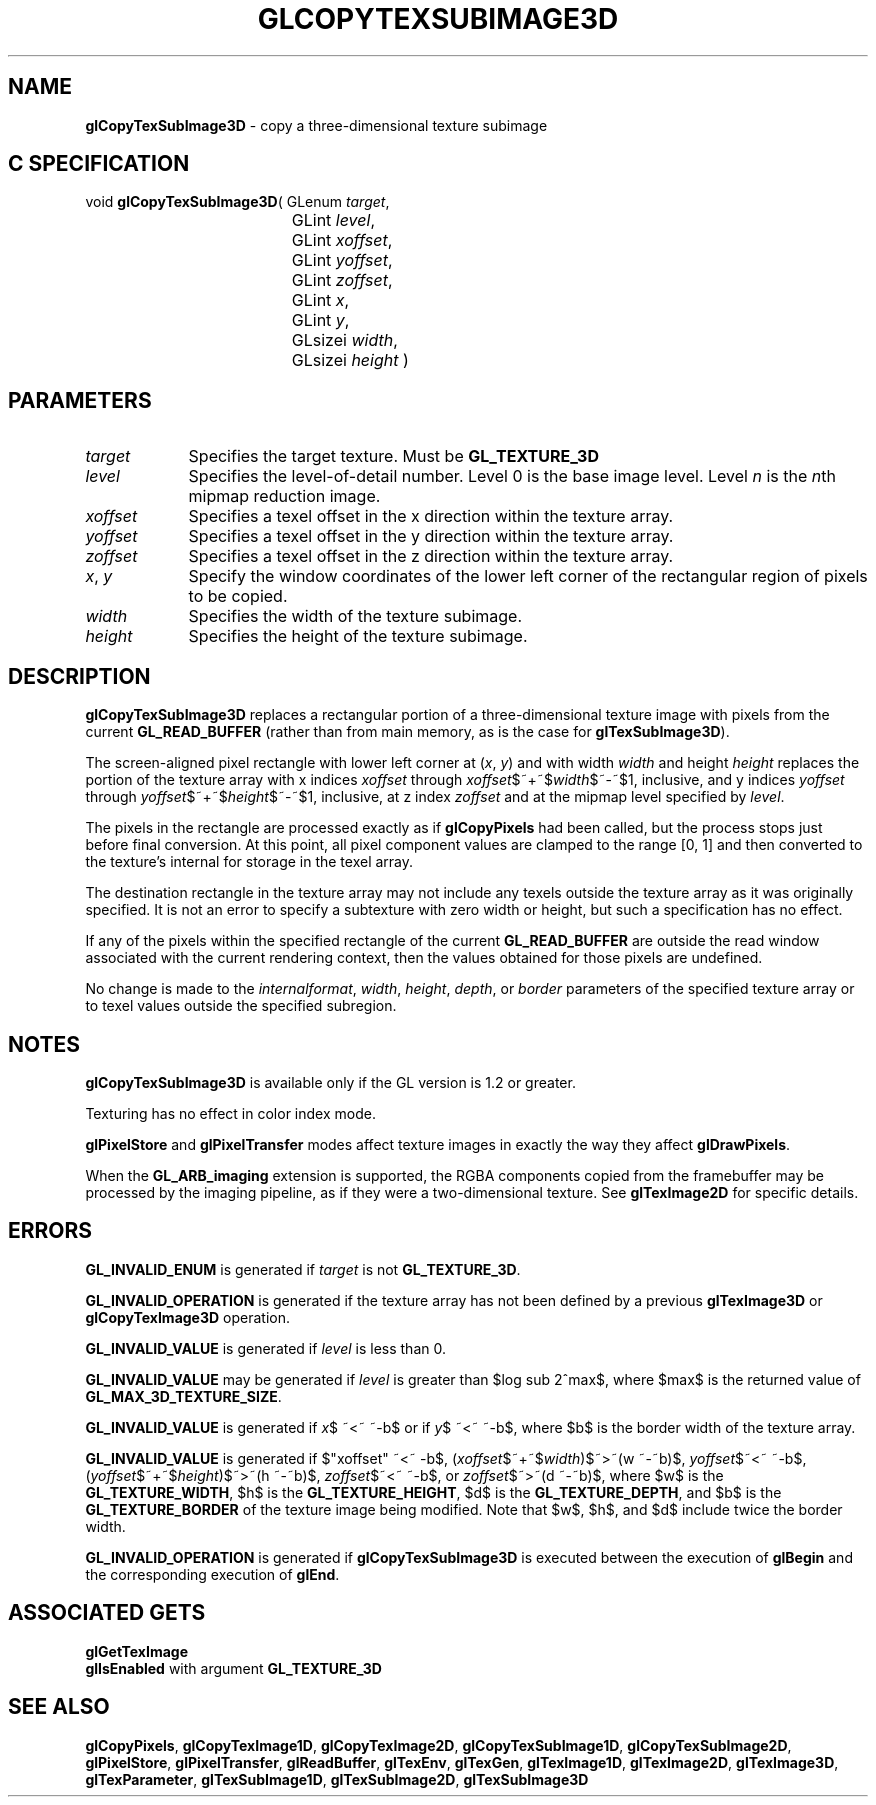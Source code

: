 '\" te  
'\"macro stdmacro
.ds Vn Version 1.2
.ds Dt 24 September 1999
.ds Re Release 1.2.1
.ds Dp May 22 14:45
.ds Dm 4 May 22 14:
.ds Xs 39423     7
.TH GLCOPYTEXSUBIMAGE3D 3G
.SH NAME
.B "glCopyTexSubImage3D
\- copy a three-dimensional texture subimage

.SH C SPECIFICATION
void \f3glCopyTexSubImage3D\fP(
GLenum \fItarget\fP,
.nf
.ta \w'\f3void \fPglCopyTexSubImage3D( 'u
	GLint \fIlevel\fP,
	GLint \fIxoffset\fP,
	GLint \fIyoffset\fP,
	GLint \fIzoffset\fP,
	GLint \fIx\fP,
	GLint \fIy\fP,
	GLsizei \fIwidth\fP,
	GLsizei \fIheight\fP )
.fi

.EQ
delim $$
.EN
.SH PARAMETERS
.TP \w'\fIxoffset\fP\ \ 'u 
\f2target\fP
Specifies the target texture.
Must be \%\f3GL_TEXTURE_3D\fP 
.TP
\f2level\fP
Specifies the level-of-detail number.
Level 0 is the base image level.
Level \f2n\fP is the \f2n\fPth mipmap reduction image.
.TP
\f2xoffset\fP
Specifies a texel offset in the x direction within the texture array.
.TP
\f2yoffset\fP
Specifies a texel offset in the y direction within the texture array.
.TP
\f2zoffset\fP
Specifies a texel offset in the z direction within the texture array.
.TP
\f2x\fP, \f2y\fP
Specify the window coordinates of the lower left corner
of the rectangular region of pixels to be copied.
.TP
\f2width\fP
Specifies the width of the texture subimage.
.TP
\f2height\fP
Specifies the height of the texture subimage.
.SH DESCRIPTION
\%\f3glCopyTexSubImage3D\fP replaces a rectangular portion of a three-dimensional
texture image with pixels from the current \%\f3GL_READ_BUFFER\fP (rather
than from main memory, as is the case for \%\f3glTexSubImage3D\fP).
.P
The screen-aligned pixel rectangle with lower left corner at
(\f2x\fP,\ \f2y\fP) and with
width \f2width\fP and height \f2height\fP replaces the portion of the
texture array with x indices \f2xoffset\fP through \f2xoffset\fP$~+~$\f2width\fP$~-~$1,
inclusive, and y indices \f2yoffset\fP through \f2yoffset\fP$~+~$\f2height\fP$~-~$1,
inclusive, at z index \f2zoffset\fP and at the mipmap level specified by \f2level\fP.
.P
The pixels in the rectangle are processed exactly as if
\%\f3glCopyPixels\fP had been called, but the process stops just before
final conversion.
At this point, all pixel component values are clamped to the range [0,\ 1]
and then converted to the texture's internal  for storage in the texel
array.
.P
The destination rectangle in the texture array may not include any texels
outside the texture array as it was originally specified.
It is not an error to specify a subtexture with zero width or height, but
such a specification has no effect.
.P
If any of the pixels within the specified rectangle of the current
\%\f3GL_READ_BUFFER\fP are outside the read window associated with the current
rendering context, then the values obtained for those pixels are undefined.
.P
No change is made to the \f2internalformat\fP, \f2width\fP,
\f2height\fP, \f2depth\fP, or \f2border\fP parameters of the specified texture
array or to texel values outside the specified subregion.
.SH NOTES
\%\f3glCopyTexSubImage3D\fP is available only if the GL version is 1.2 or greater. 
.P
Texturing has no effect in color index mode.
.P
\%\f3glPixelStore\fP and \%\f3glPixelTransfer\fP modes affect texture images
in exactly the way they affect \%\f3glDrawPixels\fP.
.P
When the \%\f3GL_ARB_imaging\fP extension is supported, the RGBA components
copied from the framebuffer may be processed by the imaging pipeline, as 
if they were a two-dimensional texture.  See \%\f3glTexImage2D\fP for
specific details.
.SH ERRORS
\%\f3GL_INVALID_ENUM\fP is generated if \f2target\fP is not \%\f3GL_TEXTURE_3D\fP. 
.P
\%\f3GL_INVALID_OPERATION\fP is generated if the texture array has not
been defined by a previous \%\f3glTexImage3D\fP or \%\f3glCopyTexImage3D\fP operation.
.P
\%\f3GL_INVALID_VALUE\fP is generated if \f2level\fP is less than 0.
.P 
\%\f3GL_INVALID_VALUE\fP may be generated if \f2level\fP is greater
than $log sub 2^max$,
where $max$ is the returned value of \%\f3GL_MAX_3D_TEXTURE_SIZE\fP.
.P
\%\f3GL_INVALID_VALUE\fP is generated if \f2x\fP$ ~<~ ~-b$ or if
\f2y\fP$ ~<~ ~-b$, 
where $b$ is the border width of the texture array.
.P
\%\f3GL_INVALID_VALUE\fP is generated if $"xoffset" ~<~ -b$,
(\f2xoffset\fP$~+~$\f2width\fP)$~>~(w ~-~b)$, 
\f2yoffset\fP$~<~ ~-b$, 
(\f2yoffset\fP$~+~$\f2height\fP)$~>~(h ~-~b)$,
\f2zoffset\fP$~<~ ~-b$, or \f2zoffset\fP$~>~(d ~-~b)$,
where $w$ is the \%\f3GL_TEXTURE_WIDTH\fP, 
$h$ is the  \%\f3GL_TEXTURE_HEIGHT\fP,
$d$ is the \%\f3GL_TEXTURE_DEPTH\fP,
and $b$ is the \%\f3GL_TEXTURE_BORDER\fP
of the texture image being modified.
Note that $w$, $h$, and $d$
include twice the border width.
.P
\%\f3GL_INVALID_OPERATION\fP is generated if \%\f3glCopyTexSubImage3D\fP is executed
between the execution of \%\f3glBegin\fP and the corresponding
execution of \%\f3glEnd\fP.
.SH ASSOCIATED GETS
\%\f3glGetTexImage\fP
.br
\%\f3glIsEnabled\fP with argument \%\f3GL_TEXTURE_3D\fP
.SH SEE ALSO
\%\f3glCopyPixels\fP,
\%\f3glCopyTexImage1D\fP,
\%\f3glCopyTexImage2D\fP,
\%\f3glCopyTexSubImage1D\fP,
\%\f3glCopyTexSubImage2D\fP,
\%\f3glPixelStore\fP,
\%\f3glPixelTransfer\fP,
\%\f3glReadBuffer\fP,
\%\f3glTexEnv\fP,
\%\f3glTexGen\fP,
\%\f3glTexImage1D\fP,
\%\f3glTexImage2D\fP,
\%\f3glTexImage3D\fP,
\%\f3glTexParameter\fP,
\%\f3glTexSubImage1D\fP,
\%\f3glTexSubImage2D\fP,
\%\f3glTexSubImage3D\fP
